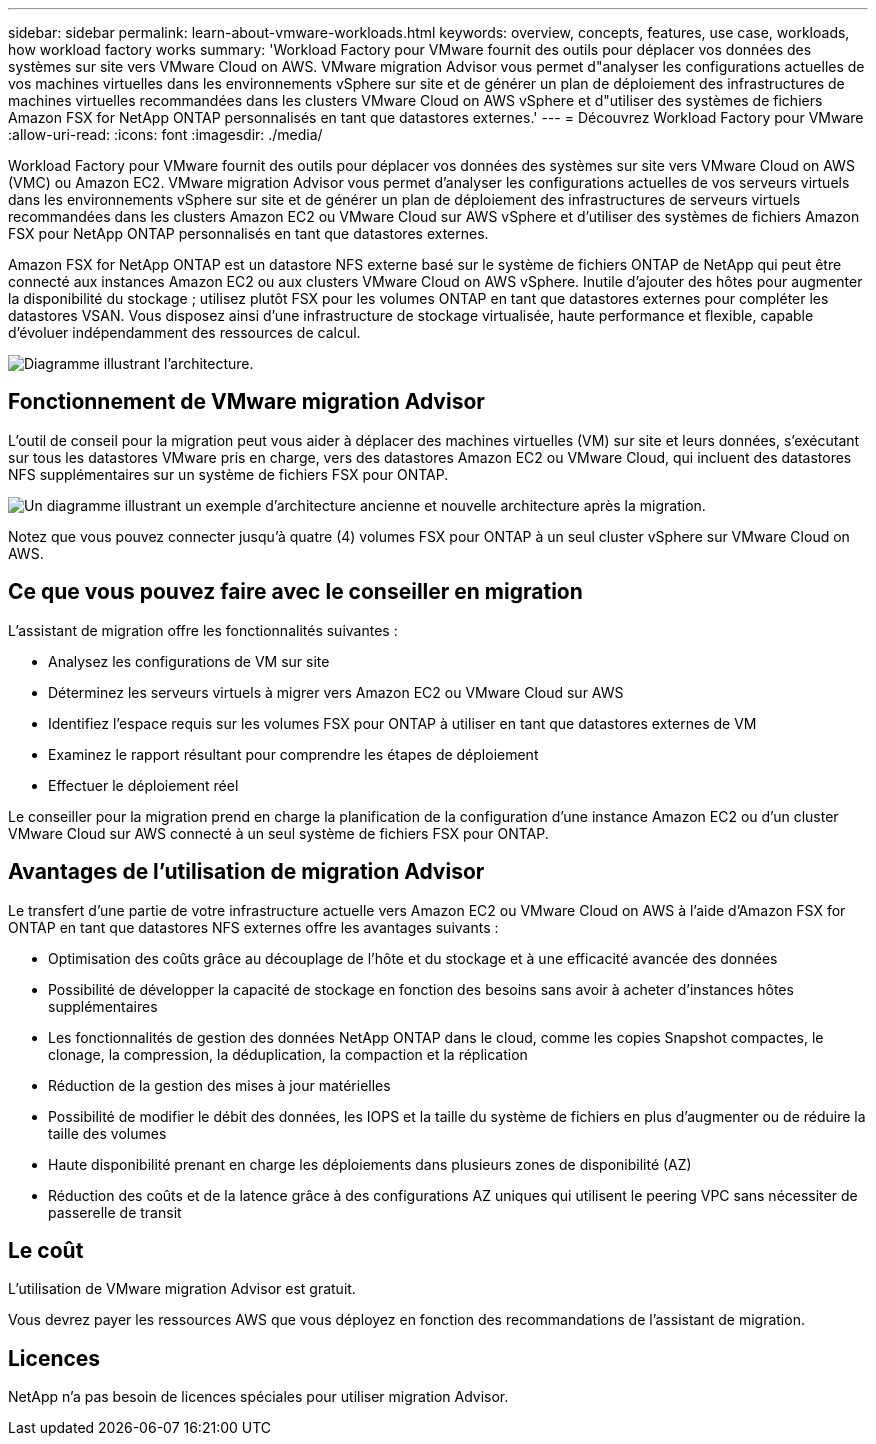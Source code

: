 ---
sidebar: sidebar 
permalink: learn-about-vmware-workloads.html 
keywords: overview, concepts, features, use case, workloads, how workload factory works 
summary: 'Workload Factory pour VMware fournit des outils pour déplacer vos données des systèmes sur site vers VMware Cloud on AWS. VMware migration Advisor vous permet d"analyser les configurations actuelles de vos machines virtuelles dans les environnements vSphere sur site et de générer un plan de déploiement des infrastructures de machines virtuelles recommandées dans les clusters VMware Cloud on AWS vSphere et d"utiliser des systèmes de fichiers Amazon FSX for NetApp ONTAP personnalisés en tant que datastores externes.' 
---
= Découvrez Workload Factory pour VMware
:allow-uri-read: 
:icons: font
:imagesdir: ./media/


[role="lead"]
Workload Factory pour VMware fournit des outils pour déplacer vos données des systèmes sur site vers VMware Cloud on AWS (VMC) ou Amazon EC2. VMware migration Advisor vous permet d'analyser les configurations actuelles de vos serveurs virtuels dans les environnements vSphere sur site et de générer un plan de déploiement des infrastructures de serveurs virtuels recommandées dans les clusters Amazon EC2 ou VMware Cloud sur AWS vSphere et d'utiliser des systèmes de fichiers Amazon FSX pour NetApp ONTAP personnalisés en tant que datastores externes.

Amazon FSX for NetApp ONTAP est un datastore NFS externe basé sur le système de fichiers ONTAP de NetApp qui peut être connecté aux instances Amazon EC2 ou aux clusters VMware Cloud on AWS vSphere. Inutile d'ajouter des hôtes pour augmenter la disponibilité du stockage ; utilisez plutôt FSX pour les volumes ONTAP en tant que datastores externes pour compléter les datastores VSAN. Vous disposez ainsi d'une infrastructure de stockage virtualisée, haute performance et flexible, capable d'évoluer indépendamment des ressources de calcul.

image:diagram-vmware-fsx-overview.png["Diagramme illustrant l'architecture."]



== Fonctionnement de VMware migration Advisor

L'outil de conseil pour la migration peut vous aider à déplacer des machines virtuelles (VM) sur site et leurs données, s'exécutant sur tous les datastores VMware pris en charge, vers des datastores Amazon EC2 ou VMware Cloud, qui incluent des datastores NFS supplémentaires sur un système de fichiers FSX pour ONTAP.

image:diagram-vmware-fsx-old-new.png["Un diagramme illustrant un exemple d'architecture ancienne et nouvelle architecture après la migration."]

Notez que vous pouvez connecter jusqu'à quatre (4) volumes FSX pour ONTAP à un seul cluster vSphere sur VMware Cloud on AWS.



== Ce que vous pouvez faire avec le conseiller en migration

L'assistant de migration offre les fonctionnalités suivantes :

* Analysez les configurations de VM sur site
* Déterminez les serveurs virtuels à migrer vers Amazon EC2 ou VMware Cloud sur AWS
* Identifiez l'espace requis sur les volumes FSX pour ONTAP à utiliser en tant que datastores externes de VM
* Examinez le rapport résultant pour comprendre les étapes de déploiement
* Effectuer le déploiement réel


Le conseiller pour la migration prend en charge la planification de la configuration d'une instance Amazon EC2 ou d'un cluster VMware Cloud sur AWS connecté à un seul système de fichiers FSX pour ONTAP.



== Avantages de l'utilisation de migration Advisor

Le transfert d'une partie de votre infrastructure actuelle vers Amazon EC2 ou VMware Cloud on AWS à l'aide d'Amazon FSX for ONTAP en tant que datastores NFS externes offre les avantages suivants :

* Optimisation des coûts grâce au découplage de l'hôte et du stockage et à une efficacité avancée des données
* Possibilité de développer la capacité de stockage en fonction des besoins sans avoir à acheter d'instances hôtes supplémentaires
* Les fonctionnalités de gestion des données NetApp ONTAP dans le cloud, comme les copies Snapshot compactes, le clonage, la compression, la déduplication, la compaction et la réplication
* Réduction de la gestion des mises à jour matérielles
* Possibilité de modifier le débit des données, les IOPS et la taille du système de fichiers en plus d'augmenter ou de réduire la taille des volumes
* Haute disponibilité prenant en charge les déploiements dans plusieurs zones de disponibilité (AZ)
* Réduction des coûts et de la latence grâce à des configurations AZ uniques qui utilisent le peering VPC sans nécessiter de passerelle de transit




== Le coût

L'utilisation de VMware migration Advisor est gratuit.

Vous devrez payer les ressources AWS que vous déployez en fonction des recommandations de l'assistant de migration.



== Licences

NetApp n'a pas besoin de licences spéciales pour utiliser migration Advisor.
